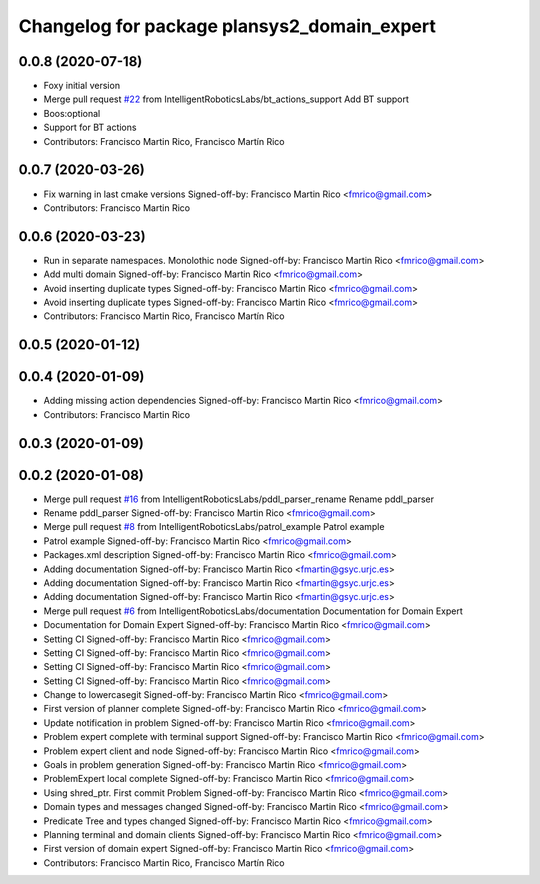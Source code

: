 ^^^^^^^^^^^^^^^^^^^^^^^^^^^^^^^^^^^^^^^^^^^^
Changelog for package plansys2_domain_expert
^^^^^^^^^^^^^^^^^^^^^^^^^^^^^^^^^^^^^^^^^^^^

0.0.8 (2020-07-18)
------------------
* Foxy initial version
* Merge pull request `#22 <https://github.com/IntelligentRoboticsLabs/ros2_planning_system/issues/22>`_ from IntelligentRoboticsLabs/bt_actions_support
  Add BT support
* Boos:optional
* Support for BT actions
* Contributors: Francisco Martin Rico, Francisco Martín Rico

0.0.7 (2020-03-26)
------------------
* Fix warning in last cmake versions
  Signed-off-by: Francisco Martin Rico <fmrico@gmail.com>
* Contributors: Francisco Martin Rico

0.0.6 (2020-03-23)
------------------
* Run in separate namespaces. Monolothic node
  Signed-off-by: Francisco Martin Rico <fmrico@gmail.com>
* Add multi domain
  Signed-off-by: Francisco Martin Rico <fmrico@gmail.com>
* Avoid inserting duplicate types
  Signed-off-by: Francisco Martin Rico <fmrico@gmail.com>
* Avoid inserting duplicate types
  Signed-off-by: Francisco Martin Rico <fmrico@gmail.com>
* Contributors: Francisco Martin Rico, Francisco Martín Rico

0.0.5 (2020-01-12)
------------------

0.0.4 (2020-01-09)
------------------
* Adding missing action dependencies
  Signed-off-by: Francisco Martin Rico <fmrico@gmail.com>
* Contributors: Francisco Martin Rico

0.0.3 (2020-01-09)
------------------

0.0.2 (2020-01-08)
------------------
* Merge pull request `#16 <https://github.com/IntelligentRoboticsLabs/ros2_planning_system/issues/16>`_ from IntelligentRoboticsLabs/pddl_parser_rename
  Rename pddl_parser
* Rename pddl_parser
  Signed-off-by: Francisco Martin Rico <fmrico@gmail.com>
* Merge pull request `#8 <https://github.com/IntelligentRoboticsLabs/ros2_planning_system/issues/8>`_ from IntelligentRoboticsLabs/patrol_example
  Patrol example
* Patrol example
  Signed-off-by: Francisco Martin Rico <fmrico@gmail.com>
* Packages.xml description
  Signed-off-by: Francisco Martin Rico <fmrico@gmail.com>
* Adding documentation
  Signed-off-by: Francisco Martin Rico <fmartin@gsyc.urjc.es>
* Adding documentation
  Signed-off-by: Francisco Martin Rico <fmartin@gsyc.urjc.es>
* Adding documentation
  Signed-off-by: Francisco Martin Rico <fmartin@gsyc.urjc.es>
* Merge pull request `#6 <https://github.com/IntelligentRoboticsLabs/ros2_planning_system/issues/6>`_ from IntelligentRoboticsLabs/documentation
  Documentation for Domain Expert
* Documentation for Domain Expert
  Signed-off-by: Francisco Martin Rico <fmrico@gmail.com>
* Setting CI
  Signed-off-by: Francisco Martin Rico <fmrico@gmail.com>
* Setting CI
  Signed-off-by: Francisco Martin Rico <fmrico@gmail.com>
* Setting CI
  Signed-off-by: Francisco Martin Rico <fmrico@gmail.com>
* Setting CI
  Signed-off-by: Francisco Martin Rico <fmrico@gmail.com>
* Change to lowercasegit 
  Signed-off-by: Francisco Martin Rico <fmrico@gmail.com>
* First version of planner complete
  Signed-off-by: Francisco Martin Rico <fmrico@gmail.com>
* Update notification in problem
  Signed-off-by: Francisco Martin Rico <fmrico@gmail.com>
* Problem expert complete with terminal support
  Signed-off-by: Francisco Martin Rico <fmrico@gmail.com>
* Problem expert client and node
  Signed-off-by: Francisco Martin Rico <fmrico@gmail.com>
* Goals in problem generation
  Signed-off-by: Francisco Martin Rico <fmrico@gmail.com>
* ProblemExpert local complete
  Signed-off-by: Francisco Martin Rico <fmrico@gmail.com>
* Using shred_ptr. First commit Problem
  Signed-off-by: Francisco Martin Rico <fmrico@gmail.com>
* Domain types and messages changed
  Signed-off-by: Francisco Martin Rico <fmrico@gmail.com>
* Predicate Tree and types changed
  Signed-off-by: Francisco Martin Rico <fmrico@gmail.com>
* Planning terminal and domain clients
  Signed-off-by: Francisco Martin Rico <fmrico@gmail.com>
* First version of domain expert
  Signed-off-by: Francisco Martin Rico <fmrico@gmail.com>
* Contributors: Francisco Martin Rico, Francisco Martín Rico
